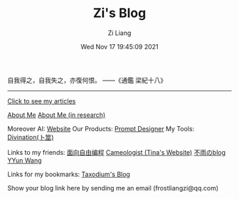 #+title: Zi's Blog
#+date: Wed Nov 17 19:45:09 2021
#+author: Zi Liang
#+email: liangzid@stu.xjtu.edu.cn
#+latex_class: elegantpaper
#+filetags: :index:

自我得之，自我失之，亦復何恨。 ——《通鑑 梁紀十八》

--------------------

[[file:./images/screenshot_20230228_105258.png]]

#+BEGIN_CENTER
  [[https://liangzid.github.io/sitemap.html][Click to see my articles]]
#+END_CENTER



#+BEGIN_CENTER
  [[file:about.org][About Me]]       [[file:research.org][About Me (in research)]]
#+END_CENTER

#+BEGIN_CENTER
 Moreover AI: [[http://moreoverai.com/][Website]]
 Our Products: [[https://designer.moreoverai.com/][Prompt Designer]]
 My Tools: [[https://liangzid.github.io/zhouyi/][Divination(卜筮)]]
#+END_CENTER

#+BEGIN_CENTER
Links to my friends: [[https://haoqinx.github.io][面向自由编程]]     [[https://bliu42.github.io/][Cameologist (Tina's Website)]]  [[eww:https://larrystd.site][不雨のblog]]
 [[https://yywang.netlify.app][YYun Wang]]

 Links for my bookmarks: [[https://taxodium.ink/][Taxodium's Blog]]
 
Show your blog link here by sending me an email (frostliangzi@qq.com)
#+END_CENTER
